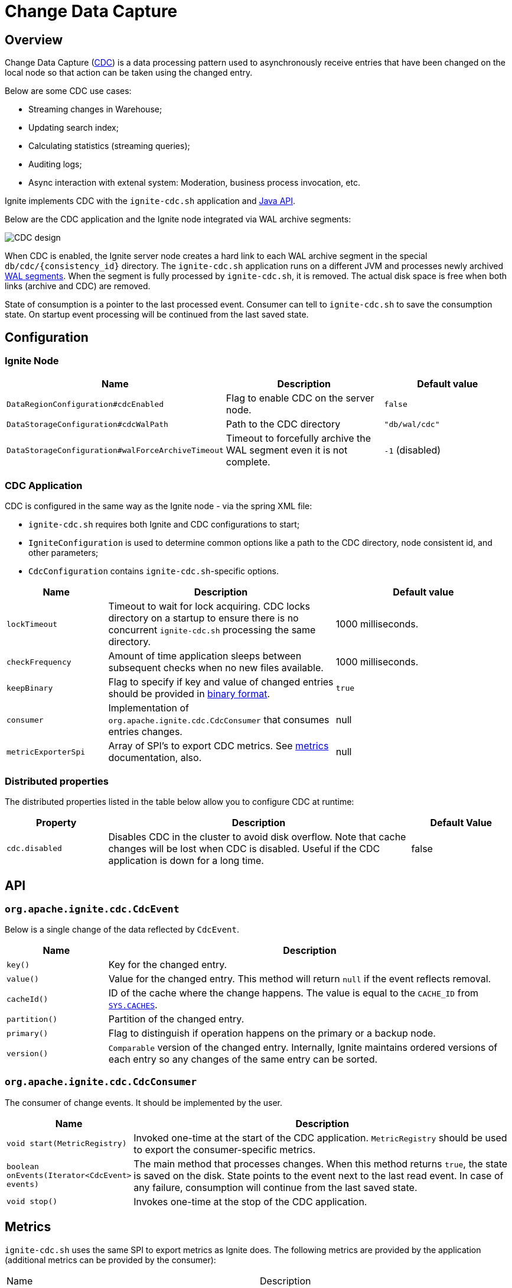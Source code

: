 // Licensed to the Apache Software Foundation (ASF) under one or more
// contributor license agreements.  See the NOTICE file distributed with
// this work for additional information regarding copyright ownership.
// The ASF licenses this file to You under the Apache License, Version 2.0
// (the "License"); you may not use this file except in compliance with
// the License.  You may obtain a copy of the License at
//
// http://www.apache.org/licenses/LICENSE-2.0
//
// Unless required by applicable law or agreed to in writing, software
// distributed under the License is distributed on an "AS IS" BASIS,
// WITHOUT WARRANTIES OR CONDITIONS OF ANY KIND, either express or implied.
// See the License for the specific language governing permissions and
// limitations under the License.
= Change Data Capture


== Overview
Change Data Capture (link:https://en.wikipedia.org/wiki/Change_data_capture[CDC]) is a data processing pattern used to asynchronously receive entries that have been changed on the local node so that action can be taken using the changed entry.

Below are some CDC use cases:

 * Streaming changes in Warehouse;
 * Updating search index;
 * Calculating statistics (streaming queries);
 * Auditing logs;
 * Async interaction with extenal system: Moderation, business process invocation, etc.

Ignite implements CDC with the `ignite-cdc.sh` application and link:https://github.com/apache/ignite/blob/master/modules/core/src/main/java/org/apache/ignite/cdc/CdcConsumer.java#L56[Java API].

Below are the CDC application and the Ignite node integrated via WAL archive segments:

image:../../assets/images/integrations/CDC-design.svg[]

When CDC is enabled, the Ignite server node creates a hard link to each WAL archive segment in the special `db/cdc/\{consistency_id\}` directory.
The `ignite-cdc.sh` application runs on a different JVM and processes newly archived link:persistence/native-persistence#_write-ahead_log[WAL segments].
When the segment is fully processed by `ignite-cdc.sh`, it is removed. The actual disk space is free when both links (archive and CDC) are removed.

State of consumption is a pointer to the last processed event.
Consumer can tell to `ignite-cdc.sh` to save the consumption state.
On startup event processing will be continued from the last saved state.

== Configuration

=== Ignite Node

[cols="20%,45%,35%",opts="header"]
|===
|Name |Description | Default value
| `DataRegionConfiguration#cdcEnabled` | Flag to enable CDC on the server node. | `false`
| `DataStorageConfiguration#cdcWalPath` | Path to the CDC directory | `"db/wal/cdc"`
| `DataStorageConfiguration#walForceArchiveTimeout` | Timeout to forcefully archive the WAL segment even it is not complete. | `-1` (disabled)
|===

=== CDC Application

CDC is configured in the same way as the Ignite node - via the spring XML file:

* `ignite-cdc.sh` requires both Ignite and CDC configurations to start;
* `IgniteConfiguration` is used to determine common options like a path to the CDC directory, node consistent id, and other parameters;
* `CdcConfiguration` contains `ignite-cdc.sh`-specific options.

[cols="20%,45%,35%",opts="header"]
|===
|Name |Description | Default value
| `lockTimeout` | Timeout to wait for lock acquiring. CDC locks directory on a startup to ensure there is no concurrent `ignite-cdc.sh` processing the same directory.
| 1000 milliseconds.
| `checkFrequency` | Amount of time application sleeps between subsequent checks when no new files available. | 1000 milliseconds.
| `keepBinary` | Flag to specify if key and value of changed entries should be provided in link:key-value-api/binary-objects[binary format]. | `true`
| `consumer` | Implementation of `org.apache.ignite.cdc.CdcConsumer` that consumes entries changes. | null
| `metricExporterSpi` | Array of SPI's to export CDC metrics. See link:monitoring-metrics/new-metrics-system#_metric_exporters[metrics] documentation, also. | null
|===

=== Distributed properties

The distributed properties listed in the table below allow you to configure CDC at runtime:

[cols="1,3,1",opts="header"]
|===
|Property | Description | Default Value
|`cdc.disabled`| Disables CDC in the cluster to avoid disk overflow. Note that cache changes will be lost when CDC
is disabled. Useful if the CDC application is down for a long time. | false
|===

== API

=== `org.apache.ignite.cdc.CdcEvent`

Below is a single change of the data reflected by `CdcEvent`. 

[cols="20%,80%",opts="header"]
|===
|Name |Description
| `key()` | Key for the changed entry.
| `value()` | Value for the changed entry. This method will return `null` if the event reflects removal.
| `cacheId()` | ID of the cache where the change happens. The value is equal to the `CACHE_ID` from link:monitoring-metrics/system-views#_CACHES[`SYS.CACHES`].
| `partition()` | Partition of the changed entry.
| `primary()` | Flag to distinguish if operation happens on the primary or a backup node.
| `version()` | `Comparable` version of the changed entry. Internally, Ignite maintains ordered versions of each entry so any changes of the same entry can be sorted.
|===

=== `org.apache.ignite.cdc.CdcConsumer`

The consumer of change events.  It should be implemented by the user.
[cols="20%,80%",opts="header"]
|===
|Name |Description
| `void start(MetricRegistry)` | Invoked one-time at the start of the CDC application. `MetricRegistry` should be used to export the consumer-specific metrics.
| `boolean onEvents(Iterator<CdcEvent> events)` | The main method that processes changes. When this method returns `true`, the state is saved on the disk. State points to the event next to the last read event. In case of any failure, consumption will continue from the last saved state.
| `void stop()` | Invokes one-time at the stop of the CDC application.
|===

== Metrics

`ignite-cdc.sh` uses the same SPI to export metrics as Ignite does.
The following metrics are provided by the application (additional metrics can be provided by the consumer):
|===
|Name |Description
| CurrentSegmentIndex | Index of the currently processing WAL segment.
| CommittedSegmentIndex | Index of the WAL segment that contains the last committed state.
| CommittedSegmentOffset | Committed offset in bytes inside the WAL segment.
| LastSegmentConsumptionTime | Timestamp (in milliseconds) indicating the last segment processing start.
| BinaryMetaDir | Binary meta-directory the application reads data from.
| MarshallerDir | Marshaller directory the application reads data from.
| CdcDir | The CDC directory the application reads data from.
| SegmentConsumingTime | Time of WAL segment consumption by consumer, in milliseconds.
|===

== Logging

`ignite-cdc.sh` uses the same logging configuration as the Ignite node does. The only difference is that the log is written in the"ignite-cdc.log" file.

== Lifecycle

IMPORTANT: `ignite-cdc.sh` implements the fail-fast approach. It just fails in case of any error. The restart procedure should be configured with the OS tools.

 1. Find the required shared directories. Take the values from the provided `IgniteConfiguration`.
 2. Lock the CDC directory.
 3. Load the saved state.
 4. Start the consumer.
 5. Infinitely wait for the newly available segment and process it.
 6. Stop the consumer in case of a failure or a received stop signal.

== Handling skipped segments

The CDC can be disabled manually or by configured directory maximum size. In this case a hard link creation will be skipped.

WARNING: All changes in skipped segments will be lost!

So when enabled there will be gap between segments: `0000000000000002.wal`, `0000000000000010.wal`, `0000000000000011.wal`, for example.
In this case `ignite-cdc.sh` will fail with the something like "Found missed segments. Some events are missed. Exiting! [lastSegment=2, nextSegment=10]".

NOTE: Make sure you need to sync data before restarting the CDC application. You can synchronize caches using
link:#forcefully-resend-all-cache-data-to-cdc[resend command], snapshot or other methods.

To fix this error you can run the following link:tools/control-script[Control Script] command:

[source,shell]
----
# Delete lost segment CDC links in the cluster.
control.sh|bat --cdc delete_lost_segment_links

# Delete lost segment CDC links on a node.
control.sh|bat --cdc delete_lost_segment_links --node-id node_id
----

The command will remove all segment links before the last gap.

For example, CDC was turned off several times: `000000000000002.wal`, `000000000000003.wal`, `000000000000008.wal`, `0000000000000010.wal`, `0000000000000011.wal`
Then, after the command is executed, the following segment links will be deleted: `000000000000002.wal`, `000000000000003.wal`, `000000000000008.wal`.
The application will start from the `0000000000000010.wal` segment after being enabled.

== Forcefully resend all cache data to CDC

When the CDC has been forcefully disabled for a while, cache changes will be skipped.
In this case it is necessary to resend data from existing caches.
For example, this is important if you need to ensure consistency of cache data before a replication restart.

NOTE: The command will be canceled if cluster was not rebalanced or topology changed (node left/joined, baseline changed).

To forcefully resend all cache data to CDC you can run the following link:tools/control-script[Control Script] command:

[source,shell]
----
# Forcefully resend all cache data to CDC. Iterates over caches and writes primary copies of data entries to the WAL to get captured by CDC:
control.sh|bat --cdc resend --caches cache1,...,cacheN
----

The command will iterate over caches and writes primary copies of data entries to the WAL to get captured by the CDC application.

NOTE: There are no guarantees of notifying the CDC consumer on concurrent cache updates: use the `CdcEvent#version` to resolve version.

== cdc-ext

Ignite extensions project has link:https://github.com/apache/ignite-extensions/tree/master/modules/cdc-ext[cdc-ext] module which provides two way to setup cross cluster replication based on CDC.
Detailed documentation can be found on link:extensions-and-integrations/change-data-capture-extensions[page].
